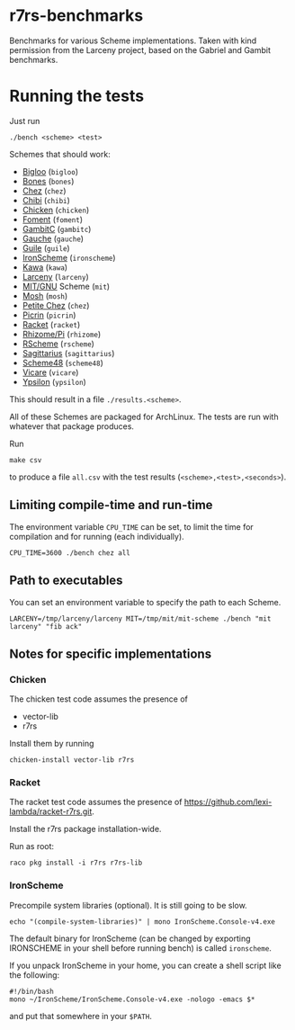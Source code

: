 * r7rs-benchmarks
Benchmarks for various Scheme implementations. Taken with kind permission from the Larceny project, based on the Gabriel and Gambit benchmarks.
* Running the tests
Just run 
#+BEGIN_SRC
./bench <scheme> <test>
#+END_SRC
Schemes that should work:
- [[https://www-sop.inria.fr/indes/fp/Bigloo][Bigloo]] (=bigloo=)
- [[http://www.call-with-current-continuation.org/bones][Bones]] (=bones=)
- [[http://scheme.com][Chez]] (=chez=)
- [[http://synthcode.com/scheme/chibi][Chibi]] (=chibi=)
- [[https://www.call-cc.org/][Chicken]] (=chicken=)
- [[https://github.com/leftmike/foment][Foment]] (=foment=)
- [[http://gambitscheme.org/wiki/index.php/Main_Page][GambitC]] (=gambitc=)
- [[http://practical-scheme.net/gauche/][Gauche]] (=gauche=)
- [[http://www.gnu.org/software/guile/][Guile]] (=guile=)
- [[https://github.com/leppie/IronScheme][IronScheme]] (=ironscheme=)
- [[http://www.gnu.org/software/kawa/][Kawa]] (=kawa=)
- [[http://www.larcenists.org/][Larceny]] (=larceny=)
- [[https://www.gnu.org/software/mit-scheme/][MIT/GNU]] Scheme (=mit=)
- [[http://mosh.monaos.org][Mosh]] (=mosh=)
- [[http://scheme.com/][Petite Chez]] (=chez=)
- [[https://github.com/picrin-scheme/picrin][Picrin]] (=picrin=)
- [[https://racket-lang.org][Racket]] (=racket=)
- [[http://www.kt.rim.or.jp/~qfwfq/rhiz-pi/index-e.html][Rhizome/Pi]] (=rhizome=)
- [[http://www.rscheme.org][RScheme]] (=rscheme=)
- [[https://bitbucket.org/ktakashi/sagittarius-scheme/wiki/Home][Sagittarius]] (=sagittarius=)
- [[http://s48.org][Scheme48]] (=scheme48=)
- [[http://marcomaggi.github.io/vicare.html][Vicare]] (=vicare=)
- [[http://www.littlewingpinball.net/mediawiki/index.php/Ypsilon][Ypsilon]] (=ypsilon=)
This should result in a file =./results.<scheme>=.

All of these Schemes are packaged for ArchLinux. The tests are run with whatever that package produces.

Run
#+BEGIN_SRC
make csv
#+END_SRC
to produce a file =all.csv= with the test results (=<scheme>,<test>,<seconds>=).

** Limiting compile-time and run-time
The environment variable =CPU_TIME= can be set, to limit the time for compilation and for running (each individually).
#+BEGIN_SRC
CPU_TIME=3600 ./bench chez all
#+END_SRC
** Path to executables
You can set an environment variable to specify the path to each Scheme.
#+BEGIN_SRC
LARCENY=/tmp/larceny/larceny MIT=/tmp/mit/mit-scheme ./bench "mit larceny" "fib ack"
#+END_SRC
** Notes for specific implementations
*** Chicken
The chicken test code assumes the presence of
- vector-lib
- r7rs

Install them by running
#+BEGIN_SRC
chicken-install vector-lib r7rs
#+END_SRC
*** Racket
The racket test code assumes the presence of https://github.com/lexi-lambda/racket-r7rs.git.

Install the r7rs package installation-wide.

Run as root:
#+BEGIN_SRC
raco pkg install -i r7rs r7rs-lib
#+END_SRC

*** IronScheme
Precompile system libraries (optional). It is still going to be slow.
#+BEGIN_SRC
echo "(compile-system-libraries)" | mono IronScheme.Console-v4.exe
#+END_SRC
The default binary for IronScheme (can be changed by exporting IRONSCHEME in your shell before running bench) is called =ironscheme=.

If you unpack IronScheme in your home, you can create a shell script like the following:
#+BEGIN_SRC
#!/bin/bash
mono ~/IronScheme/IronScheme.Console-v4.exe -nologo -emacs $*
#+END_SRC
and put that somewhere in your =$PATH=.
